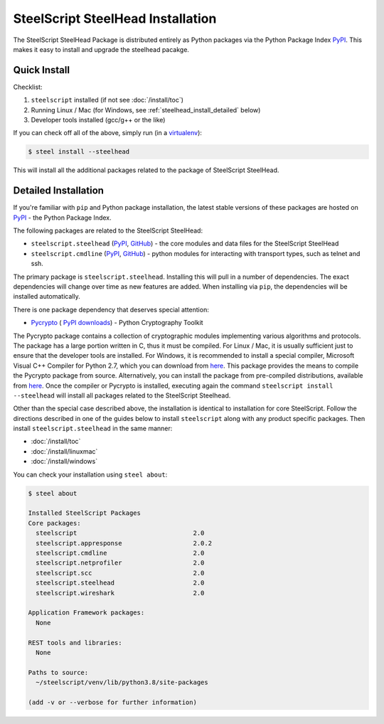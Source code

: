 SteelScript SteelHead Installation
==================================

The SteelScript SteelHead Package is distributed entirely as
Python packages via the Python Package Index `PyPI
<https://pypi.python.org/pypi>`_.  This makes it easy to install
and upgrade the steelhead pacakge.

Quick Install
-------------

Checklist:

1. ``steelscript`` installed (if not see :doc:`/install/toc`)

2. Running Linux / Mac (for Windows, see :ref:`steelhead_install_detailed` below)

3. Developer tools installed (gcc/g++ or the like)

If you can check off all of the above, simply run (in a `virtualenv
<http://www.virtualenv.org/>`_):

.. code:: bash

   $ steel install --steelhead

This will install all the additional packages related to the
package of SteelScript SteelHead.

.. _steelhead_install_detailed:

Detailed Installation
---------------------

If you're familiar with ``pip`` and Python package
installation, the latest stable versions of these packages are hosted
on `PyPI`_ - the Python Package Index.

The following packages are related to the SteelScript SteelHead:

* ``steelscript.steelhead``
  (`PyPI <https://pypi.python.org/pypi/steelscript.steelhead>`__,
  `GitHub
  <https://github.com/riverbed/steelscript-steelhead/releases>`__) -
  the core modules and data files for the SteelScript SteelHead

* ``steelscript.cmdline``
  (`PyPI <https://pypi.python.org/pypi/steelscript.cmdline>`__,
  `GitHub
  <https://github.com/riverbed/steelscript-cmdline/releases>`__) -
  python modules for interacting with transport types, such as telnet and ssh.

The primary package is ``steelscript.steelhead``.  Installing this will
pull in a number of dependencies.  The exact dependencies will change
over time as new features are added.  When installing via ``pip``,
the dependencies will be installed automatically.

.. _pycrypto:

There is one package dependency that deserves special attention:

* `Pycrypto <http://www.pycrypto.org/>`_ (
  `PyPI <https://pypi.python.org/pypi/crypto>`__
  `downloads <https://github.com/dlitz/pycrypto>`__) -
  Python Cryptography Toolkit

The Pycrypto package contains a collection of cryptographic modules
implementing various algorithms and protocols.  The package has a large
portion written in C, thus it must be compiled.  For Linux / Mac, it is
usually sufficient just to ensure that the developer tools are installed.
For Windows, it is recommended to install a special compiler,
Microsoft Visual C++ Compiler for Python 2.7, which you can download from
`here <http://aka.ms/vcpython27>`__.  This package provides the means
to compile the Pycrypto package from source.  Alternatively, you can
install the package from pre-compiled distributions, available from
`here <http://www.voidspace.org.uk/python/modules.shtml#pycrypto>`__.
Once the compiler or Pycrypto is installed, executing again the command
``steelscript install --steelhead`` will install all packages related
to the SteelScript Steelhead.

Other than the special case described above, the installation is identical
to installation for core SteelScript.  Follow the directions described in
one of the guides below to install ``steelscript`` along with any
product specific packages.   Then install ``steelscript.steelhead`` in the
same manner:

* :doc:`/install/toc`
* :doc:`/install/linuxmac`
* :doc:`/install/windows`

You can check your installation using ``steel about``:

.. code-block:: bash

   $ steel about

   Installed SteelScript Packages
   Core packages:
     steelscript                               2.0
     steelscript.appresponse		       2.0.2
     steelscript.cmdline                       2.0
     steelscript.netprofiler                   2.0
     steelscript.scc 			       2.0
     steelscript.steelhead                     2.0
     steelscript.wireshark                     2.0

   Application Framework packages:
     None

   REST tools and libraries:
     None

   Paths to source:
     ~/steelscript/venv/lib/python3.8/site-packages

   (add -v or --verbose for further information)

